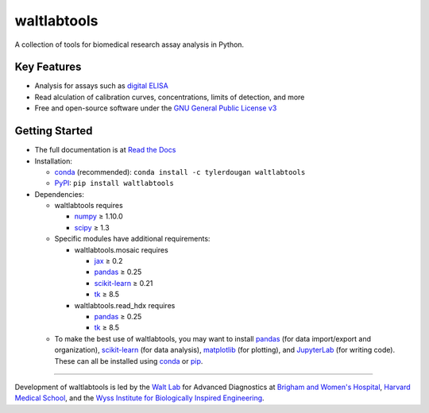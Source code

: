 waltlabtools
============

.. image:: https://img.shields.io/conda/v/tylerdougan/waltlabtools
   :target: https://anaconda.org/tylerdougan/waltlabtools
   :alt: Conda
.. image:: https://img.shields.io/pypi/v/waltlabtools?label=PyPI
   :target: https://pypi.org/project/waltlabtools
   :alt: PyPI
.. image:: https://readthedocs.org/projects/waltlabtools/badge
   :target: https://waltlabtools.readthedocs.io/README.html
   :alt: Documentation
.. image:: https://img.shields.io/github/repo-size/tylerdougan/waltlabtools?label=GitHub%20repo
   :target: https://github.com/tylerdougan/waltlabtools
   :alt: GitHub
.. image:: https://img.shields.io/conda/pn/tylerdougan/waltlabtools
   :target: https://anaconda.org/tylerdougan/waltlabtools
   :alt: Platforms


A collection of tools for biomedical research assay analysis in Python.

Key Features
------------

-  Analysis for assays such as
   `digital ELISA <http://www.ncbi.nlm.nih.gov/pmc/articles/pmc2919230/>`__
-  Read alculation of calibration curves, concentrations, limits of
   detection, and more
-  Free and open-source software under the
   `GNU General Public License v3 <https://www.gnu.org/licenses/gpl-3.0.en.html>`__

Getting Started
---------------

-  The full documentation is at
   `Read the Docs <https://waltlabtools.readthedocs.io>`__

-  Installation:

   - `conda <https://anaconda.org/tylerdougan/waltlabtools>`__ (recommended):
     ``conda install -c tylerdougan waltlabtools``

   - `PyPI <https://pypi.org/project/waltlabtools/>`__:
     ``pip install waltlabtools``

-  Dependencies:

   - waltlabtools requires

     - `numpy <https://numpy.org/doc/stable/index.html>`__ ≥ 1.10.0

     - `scipy <https://docs.scipy.org/doc/scipy/getting_started.html>`__ ≥ 1.3

   - Specific modules have additional requirements:

     - waltlabtools.mosaic requires

       - `jax <https://jax.readthedocs.io/en/latest/>`__ ≥ 0.2

       - `pandas <https://pandas.pydata.org>`__ ≥ 0.25

       - `scikit-learn <https://scikit-learn.org/stable/>`__ ≥ 0.21

       - `tk <https://docs.python.org/3/library/dialog.html>`__ ≥ 8.5      

     - waltlabtools.read_hdx requires

       - `pandas <https://pandas.pydata.org>`__ ≥ 0.25

       - `tk <https://docs.python.org/3/library/dialog.html>`__ ≥ 8.5      

   - To make the best use of waltlabtools, you may want to
     install `pandas <https://pandas.pydata.org>`__ (for data
     import/export and organization),
     `scikit-learn <https://scikit-learn.org/stable/>`__ (for data
     analysis), `matplotlib <https://matplotlib.org>`__ (for plotting),
     and `JupyterLab <https://jupyterlab.readthedocs.io/en/stable/>`__
     (for writing code). These can all be installed using
     `conda <https://docs.conda.io/projects/conda/en/latest/user-guide/install/download.html>`__
     or `pip <https://pypi.org>`__.


-----


Development of waltlabtools is led by the
`Walt Lab <https://waltlab.bwh.harvard.edu>`__ for Advanced Diagnostics
at `Brigham and Women's Hospital <https://www.brighamandwomens.org>`__,
`Harvard Medical School <https://hms.harvard.edu>`__, and the
`Wyss Institute for Biologically Inspired Engineering <https://wyss.harvard.edu>`__.
